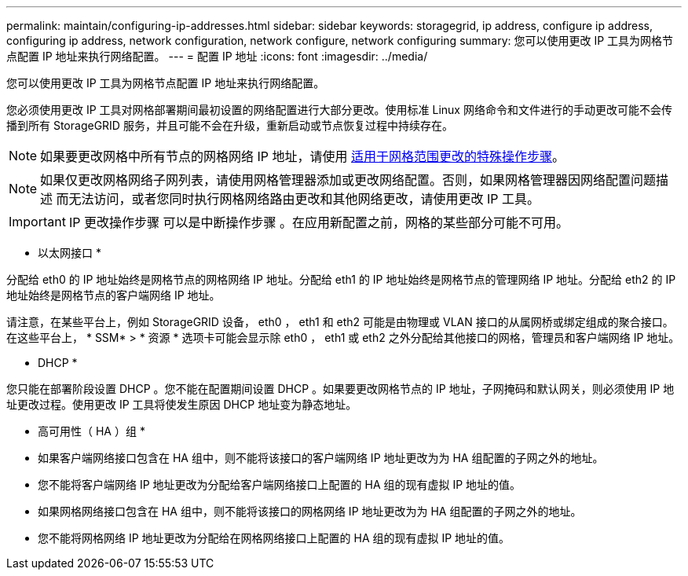 ---
permalink: maintain/configuring-ip-addresses.html 
sidebar: sidebar 
keywords: storagegrid, ip address, configure ip address, configuring ip address, network configuration, network configure, network configuring 
summary: 您可以使用更改 IP 工具为网格节点配置 IP 地址来执行网络配置。 
---
= 配置 IP 地址
:icons: font
:imagesdir: ../media/


[role="lead"]
您可以使用更改 IP 工具为网格节点配置 IP 地址来执行网络配置。

您必须使用更改 IP 工具对网格部署期间最初设置的网络配置进行大部分更改。使用标准 Linux 网络命令和文件进行的手动更改可能不会传播到所有 StorageGRID 服务，并且可能不会在升级，重新启动或节点恢复过程中持续存在。


NOTE: 如果要更改网格中所有节点的网格网络 IP 地址，请使用 xref:changing-ip-addresses-and-mtu-values-for-all-nodes-in-grid.adoc[适用于网格范围更改的特殊操作步骤]。


NOTE: 如果仅更改网格网络子网列表，请使用网格管理器添加或更改网络配置。否则，如果网格管理器因网络配置问题描述 而无法访问，或者您同时执行网格网络路由更改和其他网络更改，请使用更改 IP 工具。


IMPORTANT: IP 更改操作步骤 可以是中断操作步骤 。在应用新配置之前，网格的某些部分可能不可用。

* 以太网接口 *

分配给 eth0 的 IP 地址始终是网格节点的网格网络 IP 地址。分配给 eth1 的 IP 地址始终是网格节点的管理网络 IP 地址。分配给 eth2 的 IP 地址始终是网格节点的客户端网络 IP 地址。

请注意，在某些平台上，例如 StorageGRID 设备， eth0 ， eth1 和 eth2 可能是由物理或 VLAN 接口的从属网桥或绑定组成的聚合接口。在这些平台上， * SSM* > * 资源 * 选项卡可能会显示除 eth0 ， eth1 或 eth2 之外分配给其他接口的网格，管理员和客户端网络 IP 地址。

* DHCP *

您只能在部署阶段设置 DHCP 。您不能在配置期间设置 DHCP 。如果要更改网格节点的 IP 地址，子网掩码和默认网关，则必须使用 IP 地址更改过程。使用更改 IP 工具将使发生原因 DHCP 地址变为静态地址。

* 高可用性（ HA ）组 *

* 如果客户端网络接口包含在 HA 组中，则不能将该接口的客户端网络 IP 地址更改为为 HA 组配置的子网之外的地址。
* 您不能将客户端网络 IP 地址更改为分配给客户端网络接口上配置的 HA 组的现有虚拟 IP 地址的值。
* 如果网格网络接口包含在 HA 组中，则不能将该接口的网格网络 IP 地址更改为为 HA 组配置的子网之外的地址。
* 您不能将网格网络 IP 地址更改为分配给在网格网络接口上配置的 HA 组的现有虚拟 IP 地址的值。

